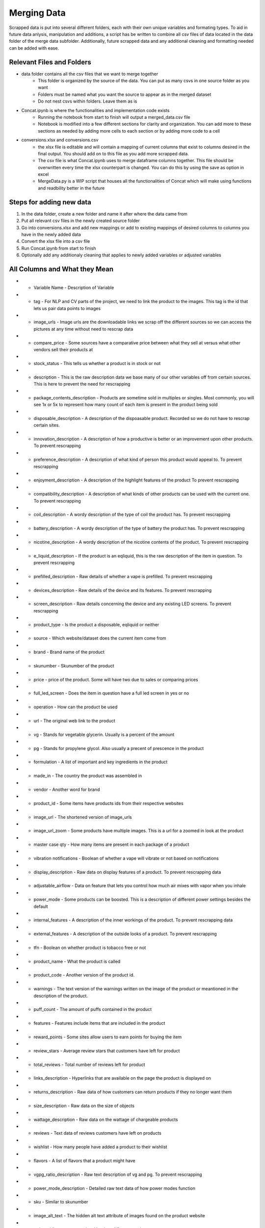 .. "CDCF ecig Documentation Page"

Merging Data
===========================

Scrapped data is put into several different folders, each with their own unique variables and formating types. To aid in future data anlysis, manipulation and additions, a script has be written to combine all csv files of data located in the data folder of the merge data subfolder. Additionally, future scrapped data and any additional cleaning and formatting needed can be added with ease.

Relevant Files and Folders
------------------
* data folder contains all the csv files that we want to merge together
    - This folder is organized by the source of the data. You can put as many csvs in one source folder as you want
    - Folders must be named what you want the source to appear as in the merged dataset
    - Do not nest csvs within folders. Leave them as is
* Concat.ipynb is where the functionalities and implementation code exists
    - Running the notebook from start to finish will output a merged_data.csv file
    - Notebook is modified into a few different sections for clarity and organization. You can add more to these sections as needed by adding more cells to each section or by adding more code to a cell
* conversions.xlsx and conversions.csv
    - the xlsx file is editable and will contain a mapping of current columns that exist to columns desired in the final output. You should add on to this file as you add more scrapped data.
    - The csv file is what Concat.ipynb uses to  merge dataframe columns together. This file should be overwritten every time the xlsx counterpart is changed. You can do this by using the save as option in excel
    - MergeData.py is a WIP script that houses all the functionalities of Concat which will make using functions and readbility better in the future
    
Steps for adding new data
------------------
1) In the data folder, create a new folder and name it after where the data came from
2) Put all relevant csv files in the newly created source folder
3) Go into conversions.xlsx and add new mappings or add to existing mappings of desired columns to columns you have in the newly added data
4) Convert the xlsx file into a csv file
5) Run Concat.ipynb from start to finish
6) Optionally add any additionaly cleaning that applies to newly added variables or adjusted variables


All Columns and What they Mean
------------------
* - Variable Name
    - Description of Variable
* - tag
    - For NLP and CV parts of the project, we need to link the product to the images. This tag is the id that lets us pair data points to images
* - image_urls
    - Image urls are the downloadable links we scrap off the different sources so we can access the pictures at any time without need to rescrap data
* - compare_price
    - Some sources have a comparative price between what they sell at versus what other vendors sell their products at
* - stock_status
    - This tells us whether a product is in stock or not
* - description
    - This is the raw description data we base many of our other variables off from certain sources. This is here to prevent the need for rescrapping
* - package_contents_description
    - Products are sometime sold in multiples or singles. Most commonly, you will see 1x or 5x to represent how many count of each item is present in the product being sold
* - disposable_description
    - A description of the dispoasable product. Recorded so we do not have to rescrap certain sites.
* - innovation_description
    - A description of how a productive is better or an improvement upon other products. To prevent rescrapping
* - preference_description
    - A description of what kind of person this product would appeal to. To prevent rescrapping
* - enjoyment_description
    - A description of the highlight features of the product To prevent rescrapping
* - compatibility_description
    - A description of what kinds of other products can be used with the current one. To prevent rescrapping
* - coil_description
    - A wordy description of the type of coil the product has. To prevent rescrapping
* - battery_description
    - A wordy description of the type of battery the product has. To prevent rescrapping
* - nicotine_description
    - A wordy description of the nicotine contents of the product. To prevent rescrapping
* - e_liquid_description
    - If the product is an eqliquid, this is the raw description of the item in question. To prevent rescrapping
* - prefilled_description
    - Raw details of whether a vape is prefilled. To prevent rescrapping
* - devices_description
    - Raw details of the device and its features. To prevent rescrapping
* - screen_description
    - Raw details concerning the device and any existing LED screens. To prevent rescrapping
* - product_type
    - Is the product a disposable, eqliquid or neither
* - source
    - Which website/dataset does the current item come from
* - brand
    - Brand name of the product
* - skunumber
    - Skunumber of the product
* - price
    - price of the product. Some will have two due to sales or comparing prices
* - full_led_screen
    - Does the item in question have a full led screen in yes or no
* - operation
    - How can the product be used
* - url
    - The original web link to the product
* - vg
    - Stands for vegetable glycerin. Usually is a percent of the amount
* - pg
    - Stands for propylene glycol. Also usually a precent of prescence in the product
* - formulation
    - A list of important and key ingredients in the product
* - made_in
    - The country the product was assembled in
* - vendor
    - Another word for brand
* - product_id
    - Some items have products ids from their respective websites
* - image_url
    - The shortened version of image_urls
* - image_url_zoom
    - Some products have multiple images. This is a url for a zoomed in look at the product
* - master case qty
    - How many items are present in each package of a product
* - vibration notifications
    - Boolean of whether a vape will vibrate or not based on notifications
* - display_description
    - Raw data on display features of a product. To prevent rescrapping data
* - adjustable_airflow
    - Data on feature that lets you control how much air mixes with vapor when you inhale
* - power_mode
    - Some products can be boosted. This is a description of different power settings besides the default
* - internal_features
    - A description of the inner workings of the product. To prevent rescrapping data
* - external_features
    - A description of the outside looks of a product. To prevent rescrapping
* - tfn
    - Boolean on whether product is tobacco free or not
* - product_name
    - What the product is called
* - product_code
    - Another version of the product id.
* - warnings
    - The text version of the warnings written on the image of the product or meantioned in the description of the product. 
* - puff_count
    - The amount of puffs contained in the product
* - features
    - Features include items that are included in the product
* - reward_points
    - Some sites allow users to earn points for buying the item
* - review_stars
    - Average review stars that customers have left for product
* - total_reviews
    - Total number of reviews left for product
* - links_description
    - Hyperlinks that are available on the page the product is displayed on
* - returns_description
    - Raw data of how customers can return products if they no longer want them
* - size_description
    - Raw data on the size of objects
* - wattage_description
    - Raw data on the wattage of chargeable products
* - reviews
    - Text data of reviews customers have left on products
* - wishlist
    - How many people have added a product to their wishlist
* - flavors
    - A list of flavors that a product might have
* - vgpg_ratio_description
    - Raw text description of vg and pg. To prevent rescrapping
* - power_mode_description
    - Detailed raw text data of how power modes function
* - sku
    - Similar to skunumber
* - image_alt_text
    - The hidden alt text attribute of images found on the product website
* - rating
    - Like average star level but in a different metric
* - raters
    - Number of people who have rated a product
* - variation
    - How much variety of each product there is
* - flavors_section
    - The raw text description of the flavors of a product
* - in_store_pickup
    - Whether a product is available to pick up in person
* - image2_url
    - Another image that exists for a product
* - image2_alt_text
    - The hidden alternative text that appears after hovering of a image of a product
* - sizes
    - The different volumes of products
* - nicotine_values
    - The varying levels of nicotine in a product
* - colors
    - The colors a product is available in
* - adjustable_airflow_bool
    - A boolean variable for whether a product has adjustable airflow
* - has_battery
    - A boolean for if a product is battery powered
* - bottle_capacity_ml
    - The amount of stuff a bottle of eliquid can hold in ml
* - coil_bool
    - A boolean value for whether or not a coil exists
* - display_bool
    - A boolean value for whether a screen exists
* - disposable_bool
    - A boolean value where true means the product is a disposable
* - dual_tank_bool
    - A boolean value where true means the product has dual tanks
* - flavor_description
    - Raw detailed text of description containing information on flavors
* - iced_bool
    - A boolean on whether a product is "iced" or has menthol
* - ingredients
    - Ingredients list for a product
* - key_features_desription
    - Raw detailed text data for key features for a product
* - has_led
    - Boolean value on whether a product has specifically an led screen
* - name_change
    - Previous version of the product's name
* - nic_free_bool
    - A boolean value where true means the product does not have nicotine
* - nic_levels
    - Like nicotine_values but is measured in percentages
* - online_availbility
    - Is the product available for shipping
* - rechargeable_bool
    - A boolean where true means the product can be recharged
* - smart_led_bool
    - A boolean where true means the product has a smart touchable led screen
* - usb_bool
    - A boolean where true means the product has a usb port

